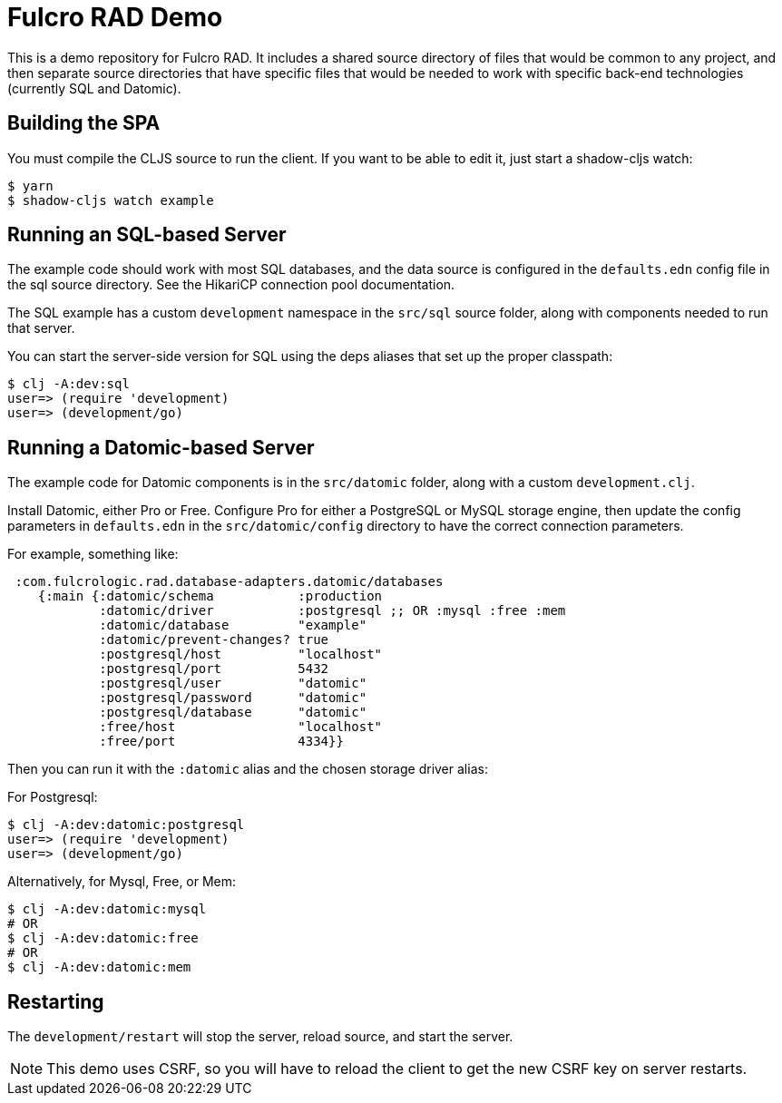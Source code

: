 = Fulcro RAD Demo

This is a demo repository for Fulcro RAD. It includes a shared source directory of files that would be
common to any project, and then separate source directories that have specific files that would be
needed to work with specific back-end technologies (currently SQL and Datomic).

== Building the SPA

You must compile the CLJS source to run the client. If you want to be
able to edit it, just start a shadow-cljs watch:

[source, bash]
-----
$ yarn
$ shadow-cljs watch example
-----

== Running an SQL-based Server

The example code should work with most SQL databases, and the data source
is configured in the `defaults.edn` config file in the sql source
directory. See the HikariCP connection pool documentation.

The SQL example has a custom `development` namespace in the `src/sql` source
folder, along with components needed to run that server.

You can start the server-side version for SQL using the deps aliases that
set up the proper classpath:

[source, bash]
-----
$ clj -A:dev:sql
user=> (require 'development)
user=> (development/go)
-----

== Running a Datomic-based Server

The example code for Datomic components is in the `src/datomic` folder, along with a custom
`development.clj`.

Install Datomic, either Pro or Free. Configure Pro for either a PostgreSQL or MySQL storage engine, then update the config parameters
in `defaults.edn` in the `src/datomic/config` directory to have the correct connection parameters.

For example, something like:
[source, clojure]
-----
 :com.fulcrologic.rad.database-adapters.datomic/databases
    {:main {:datomic/schema           :production
            :datomic/driver           :postgresql ;; OR :mysql :free :mem
            :datomic/database         "example"
            :datomic/prevent-changes? true
            :postgresql/host          "localhost"
            :postgresql/port          5432
            :postgresql/user          "datomic"
            :postgresql/password      "datomic"
            :postgresql/database      "datomic"
            :free/host                "localhost"
            :free/port                4334}}
-----

Then you can run it with the `:datomic` alias and the chosen storage driver alias:

For Postgresql:
[source, bash]
-----
$ clj -A:dev:datomic:postgresql
user=> (require 'development)
user=> (development/go)
-----

Alternatively, for Mysql, Free, or Mem:
[source, bash]
-----
$ clj -A:dev:datomic:mysql
# OR
$ clj -A:dev:datomic:free
# OR
$ clj -A:dev:datomic:mem

-----

== Restarting

The `development/restart` will stop the server, reload source, and start the server.

NOTE: This demo uses CSRF, so you will have to reload the client to get the new CSRF
key on server restarts.
